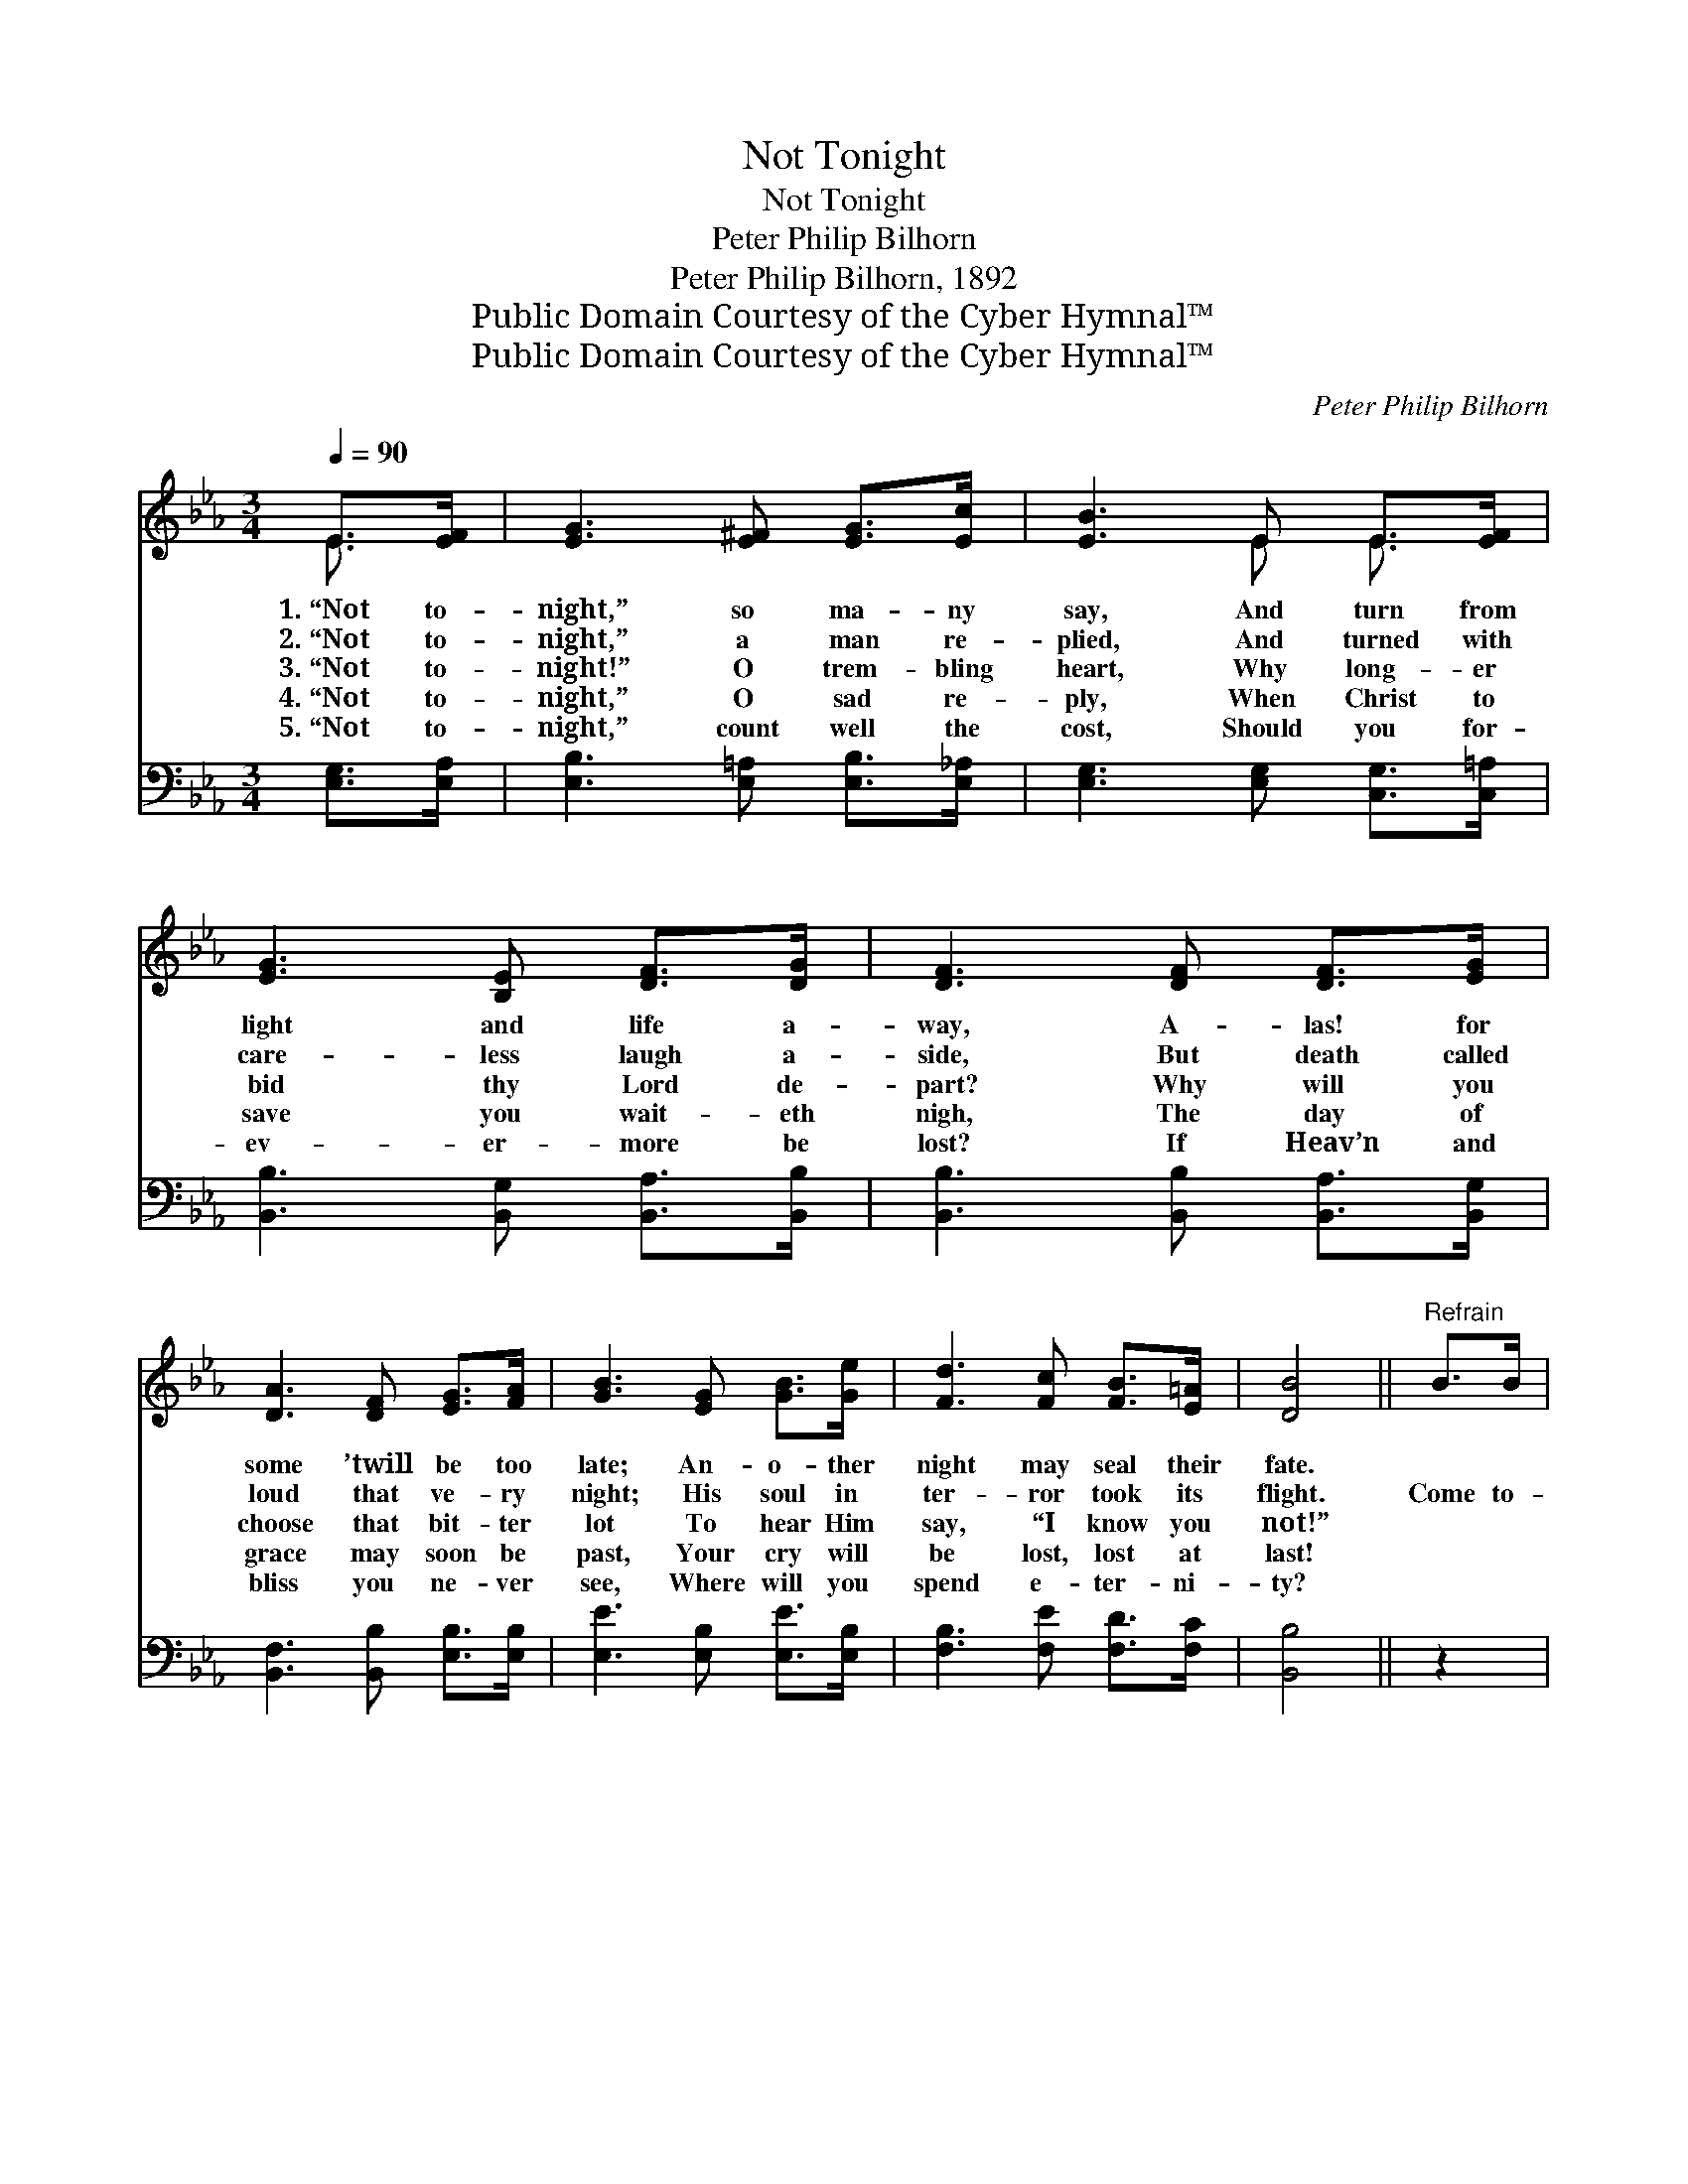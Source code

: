 X:1
T:Not Tonight
T:Not Tonight
T:Peter Philip Bilhorn 
T:Peter Philip Bilhorn, 1892
T:Public Domain Courtesy of the Cyber Hymnal™
T:Public Domain Courtesy of the Cyber Hymnal™
C:Peter Philip Bilhorn
Z:Public Domain
Z:Courtesy of the Cyber Hymnal™
%%score ( 1 2 ) ( 3 4 )
L:1/8
Q:1/4=90
M:3/4
K:Eb
V:1 treble 
V:2 treble 
V:3 bass 
V:4 bass 
V:1
 E>[EF] | [EG]3 [E^F] [EG]>[Ec] | [EB]3 E E>[EF] | [EG]3 [B,E] [DF]>[DG] | [DF]3 [DF] [DF]>[EG] | %5
w: 1.~“Not to-|night,” so ma- ny|say, And turn from|light and life a-|way, A- las! for|
w: 2.~“Not to-|night,” a man re-|plied, And turned with|care- less laugh a-|side, But death called|
w: 3.~“Not to-|night!” O trem- bling|heart, Why long- er|bid thy Lord de-|part? Why will you|
w: 4.~“Not to-|night,” O sad re-|ply, When Christ to|save you wait- eth|nigh, The day of|
w: 5.~“Not to-|night,” count well the|cost, Should you for-|ev- er- more be|lost? If Heav’n and|
 [DA]3 [DF] [EG]>[FA] | [GB]3 [EG] [GB]>[Ge] | [Fd]3 [Fc] [FB]>[E=A] | [DB]4 ||"^Refrain" B>B | %10
w: some ’twill be too|late; An- o- ther|night may seal their|fate.||
w: loud that ve- ry|night; His soul in|ter- ror took its|flight.|Come to-|
w: choose that bit- ter|lot To hear Him|say, “I know you|not!”||
w: grace may soon be|past, Your cry will|be lost, lost at|last!||
w: bliss you ne- ver|see, Where will you|spend e- ter- ni-|ty?||
 (z3/2 e>)B=A>B x3 | (z3/2 [E=c]2) c>c x5/2 | z2 [Ad]>[A^c] [GB]>[FA] x2 | [EG]6 B>B | %14
w: ||||
w: * night, O come|* to- night,|* Je- sus lov-|* ing- ly|
w: ||||
w: ||||
w: ||||
 (z3/2 e>)ed>e x3 | (z3/2 [Ac]>)[Ac][Ad]>[^Fe] x5/2 | [GB]4 .[EG]2 [DA]>[DF] | [B,E]6 |] %18
w: ||||
w: * doth * wait;|* Come to- night,|* O come to-|night|
w: ||||
w: ||||
w: ||||
V:2
 E3/2 x/ | x6 | x3 E E3/2 x/ | x6 | x6 | x6 | x6 | x6 | x4 || x2 | (e4- G<=AA/ G2) | %11
 ^c4- E<EE/ x3/2 | d4- A3/2 A/ x2 | x8 | (e4- G<AA/ G2) | ^f4 A/ A3/2 A/ x3/2 | x8 | x6 |] %18
V:3
 [E,G,]>[E,A,] | [E,B,]3 [E,=A,] [E,B,]>[E,_A,] | [E,G,]3 [E,G,] [C,G,]>[C,=A,] | %3
w: ~ ~|~ ~ ~ ~|~ ~ ~ ~|
 [B,,B,]3 [B,,G,] [B,,A,]>[B,,B,] | [B,,B,]3 [B,,B,] [B,,A,]>[B,,G,] | %5
w: ~ ~ ~ ~|~ ~ ~ ~|
 [B,,F,]3 [B,,B,] [E,B,]>[E,B,] | [E,E]3 [E,B,] [E,E]>[E,B,] | [F,B,]3 [F,E] [F,D]>[F,C] | %8
w: ~ ~ ~ ~|~ ~ ~ ~|~ ~ ~ ~|
 [B,,B,]4 || z2 | z3/2 [E,B,]/ [E,C]>[E,C] [E,B,]2 z2 x/ | %11
w: ~||O come to- night,|
 z3/2 [A,,A,]/ [A,,A,]>[A,,A,] [A,,A,]2 z2 | z2 [B,,B,]>[B,,B,] [B,,B,]>[B,,B,][B,,B,]>[B,,B,] | %13
w: O come to- night,|Je- sus lov- ing- ly doth|
 [E,B,]6 z2 | z3/2 [E,B,]/ [E,C]>[E,C] [E,B,]2 z2 x/ | %15
w: wait;|O come to- night,|
 z3/2 [A,C]/ [A,C]>[A,C] [A,E]>[A,E][A,D]>[=A,C] | B,4 B,2 [B,,B,]>[B,,A,] | [E,G,]6 |] %18
w: O come to- night, Some o- ther|night may be too|late.|
V:4
 x2 | x6 | x6 | x6 | x6 | x6 | x6 | x6 | x4 || x2 | x17/2 | x8 | x8 | x8 | x17/2 | x8 | %16
 B,4 B,2 x2 | x6 |] %18

